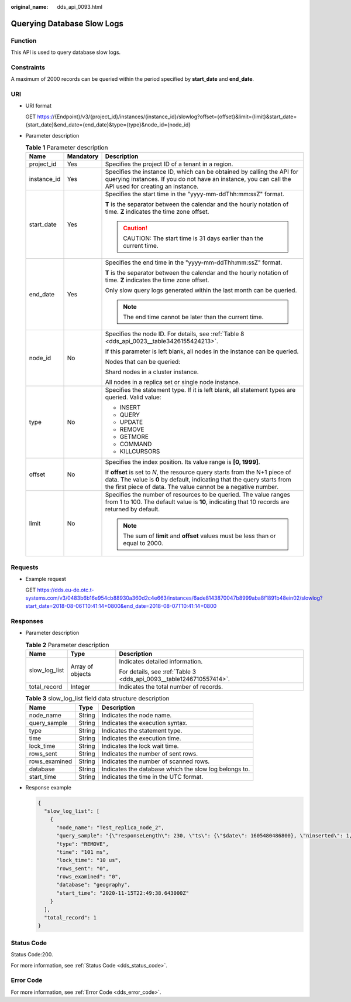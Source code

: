 :original_name: dds_api_0093.html

.. _dds_api_0093:

Querying Database Slow Logs
===========================

Function
--------

This API is used to query database slow logs.

Constraints
-----------

A maximum of 2000 records can be queried within the period specified by **start_date** and **end_date**.

URI
---

-  URI format

   GET https://{Endpoint}/v3/{project_id}/instances/{instance_id}/slowlog?offset={offset}&limit={limit}&start_date={start_date}&end_date={end_date}&type={type}&node_id={node_id}

-  Parameter description

   .. table:: **Table 1** Parameter description

      +-----------------------+-----------------------+-------------------------------------------------------------------------------------------------------------------------------------------------------------------------------------------------------------------------+
      | Name                  | Mandatory             | Description                                                                                                                                                                                                             |
      +=======================+=======================+=========================================================================================================================================================================================================================+
      | project_id            | Yes                   | Specifies the project ID of a tenant in a region.                                                                                                                                                                       |
      +-----------------------+-----------------------+-------------------------------------------------------------------------------------------------------------------------------------------------------------------------------------------------------------------------+
      | instance_id           | Yes                   | Specifies the instance ID, which can be obtained by calling the API for querying instances. If you do not have an instance, you can call the API used for creating an instance.                                         |
      +-----------------------+-----------------------+-------------------------------------------------------------------------------------------------------------------------------------------------------------------------------------------------------------------------+
      | start_date            | Yes                   | Specifies the start time in the "yyyy-mm-ddThh:mm:ssZ" format.                                                                                                                                                          |
      |                       |                       |                                                                                                                                                                                                                         |
      |                       |                       | **T** is the separator between the calendar and the hourly notation of time. **Z** indicates the time zone offset.                                                                                                      |
      |                       |                       |                                                                                                                                                                                                                         |
      |                       |                       | .. caution::                                                                                                                                                                                                            |
      |                       |                       |                                                                                                                                                                                                                         |
      |                       |                       |    CAUTION:                                                                                                                                                                                                             |
      |                       |                       |    The start time is 31 days earlier than the current time.                                                                                                                                                             |
      +-----------------------+-----------------------+-------------------------------------------------------------------------------------------------------------------------------------------------------------------------------------------------------------------------+
      | end_date              | Yes                   | Specifies the end time in the "yyyy-mm-ddThh:mm:ssZ" format.                                                                                                                                                            |
      |                       |                       |                                                                                                                                                                                                                         |
      |                       |                       | **T** is the separator between the calendar and the hourly notation of time. **Z** indicates the time zone offset.                                                                                                      |
      |                       |                       |                                                                                                                                                                                                                         |
      |                       |                       | Only slow query logs generated within the last month can be queried.                                                                                                                                                    |
      |                       |                       |                                                                                                                                                                                                                         |
      |                       |                       | .. note::                                                                                                                                                                                                               |
      |                       |                       |                                                                                                                                                                                                                         |
      |                       |                       |    The end time cannot be later than the current time.                                                                                                                                                                  |
      +-----------------------+-----------------------+-------------------------------------------------------------------------------------------------------------------------------------------------------------------------------------------------------------------------+
      | node_id               | No                    | Specifies the node ID. For details, see :ref:`Table 8 <dds_api_0023__table3426155424213>`.                                                                                                                              |
      |                       |                       |                                                                                                                                                                                                                         |
      |                       |                       | If this parameter is left blank, all nodes in the instance can be queried.                                                                                                                                              |
      |                       |                       |                                                                                                                                                                                                                         |
      |                       |                       | Nodes that can be queried:                                                                                                                                                                                              |
      |                       |                       |                                                                                                                                                                                                                         |
      |                       |                       | Shard nodes in a cluster instance.                                                                                                                                                                                      |
      |                       |                       |                                                                                                                                                                                                                         |
      |                       |                       | All nodes in a replica set or single node instance.                                                                                                                                                                     |
      +-----------------------+-----------------------+-------------------------------------------------------------------------------------------------------------------------------------------------------------------------------------------------------------------------+
      | type                  | No                    | Specifies the statement type. If it is left blank, all statement types are queried. Valid value:                                                                                                                        |
      |                       |                       |                                                                                                                                                                                                                         |
      |                       |                       | -  INSERT                                                                                                                                                                                                               |
      |                       |                       | -  QUERY                                                                                                                                                                                                                |
      |                       |                       | -  UPDATE                                                                                                                                                                                                               |
      |                       |                       | -  REMOVE                                                                                                                                                                                                               |
      |                       |                       | -  GETMORE                                                                                                                                                                                                              |
      |                       |                       | -  COMMAND                                                                                                                                                                                                              |
      |                       |                       | -  KILLCURSORS                                                                                                                                                                                                          |
      +-----------------------+-----------------------+-------------------------------------------------------------------------------------------------------------------------------------------------------------------------------------------------------------------------+
      | offset                | No                    | Specifies the index position. Its value range is **[0, 1999]**.                                                                                                                                                         |
      |                       |                       |                                                                                                                                                                                                                         |
      |                       |                       | If **offset** is set to *N*, the resource query starts from the N+1 piece of data. The value is **0** by default, indicating that the query starts from the first piece of data. The value cannot be a negative number. |
      +-----------------------+-----------------------+-------------------------------------------------------------------------------------------------------------------------------------------------------------------------------------------------------------------------+
      | limit                 | No                    | Specifies the number of resources to be queried. The value ranges from 1 to 100. The default value is **10**, indicating that 10 records are returned by default.                                                       |
      |                       |                       |                                                                                                                                                                                                                         |
      |                       |                       | .. note::                                                                                                                                                                                                               |
      |                       |                       |                                                                                                                                                                                                                         |
      |                       |                       |    The sum of **limit** and **offset** values must be less than or equal to 2000.                                                                                                                                       |
      +-----------------------+-----------------------+-------------------------------------------------------------------------------------------------------------------------------------------------------------------------------------------------------------------------+

Requests
--------

-  Example request

   GET https://dds.eu-de.otc.t-systems.com/v3/0483b6b16e954cb88930a360d2c4e663/instances/6ade8143870047b8999aba8f1891b48ein02/slowlog?start_date=2018-08-06T10:41:14+0800&end_date=2018-08-07T10:41:14+0800

Responses
---------

-  Parameter description

   .. table:: **Table 2** Parameter description

      +-----------------------+-----------------------+---------------------------------------------------------------------+
      | Name                  | Type                  | Description                                                         |
      +=======================+=======================+=====================================================================+
      | slow_log_list         | Array of objects      | Indicates detailed information.                                     |
      |                       |                       |                                                                     |
      |                       |                       | For details, see :ref:`Table 3 <dds_api_0093__table1246710557414>`. |
      +-----------------------+-----------------------+---------------------------------------------------------------------+
      | total_record          | Integer               | Indicates the total number of records.                              |
      +-----------------------+-----------------------+---------------------------------------------------------------------+

   .. _dds_api_0093__table1246710557414:

   .. table:: **Table 3** slow_log_list field data structure description

      +---------------+--------+-------------------------------------------------------+
      | Name          | Type   | Description                                           |
      +===============+========+=======================================================+
      | node_name     | String | Indicates the node name.                              |
      +---------------+--------+-------------------------------------------------------+
      | query_sample  | String | Indicates the execution syntax.                       |
      +---------------+--------+-------------------------------------------------------+
      | type          | String | Indicates the statement type.                         |
      +---------------+--------+-------------------------------------------------------+
      | time          | String | Indicates the execution time.                         |
      +---------------+--------+-------------------------------------------------------+
      | lock_time     | String | Indicates the lock wait time.                         |
      +---------------+--------+-------------------------------------------------------+
      | rows_sent     | String | Indicates the number of sent rows.                    |
      +---------------+--------+-------------------------------------------------------+
      | rows_examined | String | Indicates the number of scanned rows.                 |
      +---------------+--------+-------------------------------------------------------+
      | database      | String | Indicates the database which the slow log belongs to. |
      +---------------+--------+-------------------------------------------------------+
      | start_time    | String | Indicates the time in the UTC format.                 |
      +---------------+--------+-------------------------------------------------------+

-  Response example

   .. code-block:: text

      {
        "slow_log_list": [
          {
            "node_name": "Test_replica_node_2",
            "query_sample": "{\"responseLength\": 230, \"ts\": {\"$date\": 1605480486800}, \"ninserted\": 1, \"locks\": {\"oplog\": {\"acquireCount\": {\"w\": 1}}, \"Global\": {\"acquireCount\": {\"r\": 3, \"w\": 2}}, \"Collection\": {\"acquireCount\": {\"w\": 2}}, \"Database\": {\"acquireCount\": {\"w\": 3}}}, \"numYield\": 0, \"ns\": \"geographySpace.tiles\"}",
            "type": "REMOVE",
            "time": "101 ms",
            "lock_time": "10 us",
            "rows_sent": "0",
            "rows_examined": "0",
            "database": "geography",
            "start_time": "2020-11-15T22:49:38.643000Z"
          }
        ],
        "total_record": 1
      }

Status Code
-----------

Status Code:200.

For more information, see :ref:`Status Code <dds_status_code>`.

Error Code
----------

For more information, see :ref:`Error Code <dds_error_code>`.
